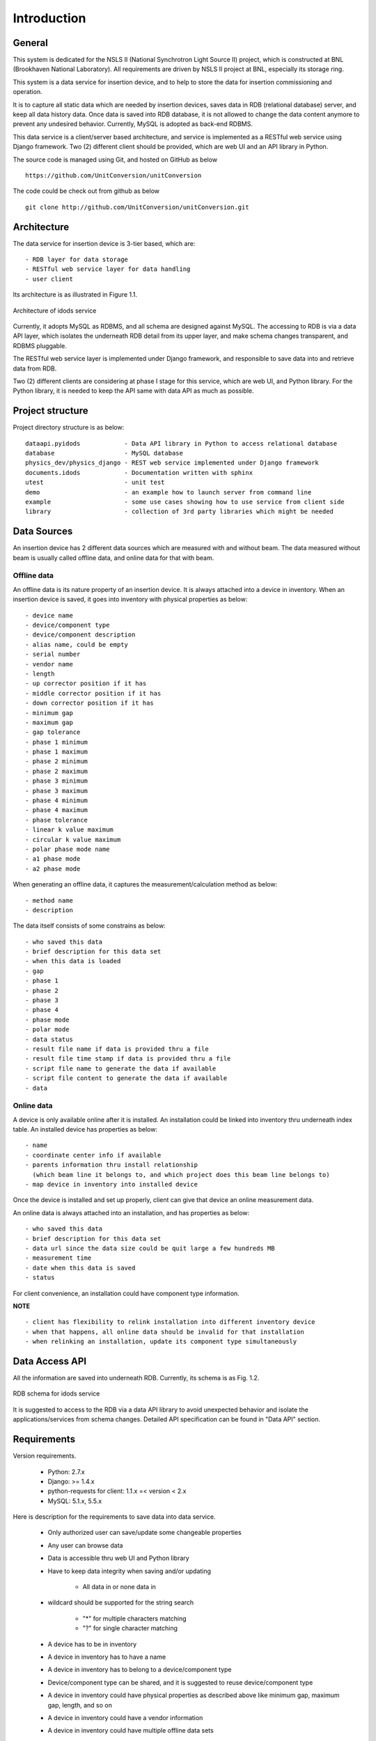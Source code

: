 Introduction
==============================================

General
--------------
This system is dedicated for the NSLS II (National Synchrotron Light Source II) project, which is constructed
at BNL (Brookhaven National Laboratory). All requirements are driven by NSLS II project at BNL, especially its storage ring.

This system is a data service for insertion device, and to help to store the data for insertion commissioning and operation.

It is to capture all static data which are needed by insertion devices, saves data in RDB (relational database) server, 
and keep all data history data. Once data is saved into RDB database, it is not allowed to change the data content anymore to prevent any undesired behavior. 
Currently, MySQL is adopted as back-end RDBMS.

This data service is a client/server based architecture, and service is implemented as a RESTful web service using Django framework.
Two (2) different client should be provided, which are web UI and an API library in Python.

The source code is managed using Git, and hosted on GitHub as below :: 

  https://github.com/UnitConversion/unitConversion

The code could be check out from github as below :: 

  git clone http://github.com/UnitConversion/unitConversion.git


Architecture
------------------------
The data service for insertion device is 3-tier based, which are: ::

    - RDB layer for data storage
    - RESTful web service layer for data handling
    - user client

Its architecture is as illustrated in Figure 1.1.

.. figure:: _static/idods_arch.png
    :width: 472px 
    :height: 407px
    :align: center
    :alt: alternate text
    :figclass: align-center

    Architecture of idods service

Currently, it adopts MySQL as RDBMS, and all schema are designed against MySQL. The accessing to RDB is via a data API layer, 
which isolates the underneath RDB detail from its upper layer, and make schema changes transparent, and RDBMS pluggable.

The RESTful web service layer is implemented under Django framework, and responsible to save data into and retrieve data from RDB.

Two (2) different clients are considering at phase I stage for this service, which are web UI, and Python library. For the Python library,
it is needed to keep the API same with data API as much as possible.
  

Project structure
------------------------

Project directory structure is as below: ::

    dataapi.pyidods            - Data API library in Python to access relational database
    database                   - MySQL database 
    physics_dev/physics_django - REST web service implemented under Django framework
    documents.idods            - Documentation written with sphinx
    utest                      - unit test
    demo                       - an example how to launch server from command line
    example                    - some use cases showing how to use service from client side
    library                    - collection of 3rd party libraries which might be needed

Data Sources 
--------------
An insertion device has 2 different data sources which are measured with and without beam. The data measured without beam is usually called offline data,
and online data for that with beam.

Offline data
~~~~~~~~~~~~~~~

An offline data is its nature property of an insertion device. It is always attached into a device in inventory.
When an insertion device is saved, it goes into inventory with physical properties as below: ::
    
     - device name
     - device/component type
     - device/component description 
     - alias name, could be empty
     - serial number
     - vendor name
     - length
     - up corrector position if it has
     - middle corrector position if it has
     - down corrector position if it has
     - minimum gap
     - maximum gap
     - gap tolerance
     - phase 1 minimum
     - phase 1 maximum
     - phase 2 minimum
     - phase 2 maximum
     - phase 3 minimum
     - phase 3 maximum
     - phase 4 minimum
     - phase 4 maximum
     - phase tolerance
     - linear k value maximum 
     - circular k value maximum
     - polar phase mode name
     - a1 phase mode
     - a2 phase mode 

When generating an offline data, it captures the measurement/calculation method as below: ::
    
    - method name
    - description

The data itself consists of some constrains as below: ::

    - who saved this data
    - brief description for this data set
    - when this data is loaded
    - gap
    - phase 1
    - phase 2
    - phase 3
    - phase 4
    - phase mode
    - polar mode
    - data status
    - result file name if data is provided thru a file
    - result file time stamp if data is provided thru a file
    - script file name to generate the data if available
    - script file content to generate the data if available
    - data

Online data
~~~~~~~~~~~~~~~
A device is only available online after it is installed. 
An installation could be linked into inventory thru underneath index table.
An installed device has properties as below: ::

    - name
    - coordinate center info if available
    - parents information thru install relationship 
      (which beam line it belongs to, and which project does this beam line belongs to)
    - map device in inventory into installed device

Once the device is installed and set up properly, client can give that device an online measurement data.

An online data is always attached into an installation, and has properties as below: ::

    - who saved this data
    - brief description for this data set
    - data url since the data size could be quit large a few hundreds MB
    - measurement time
    - date when this data is saved
    - status

For client convenience, an installation could have component type information.

**NOTE** ::

    - client has flexibility to relink installation into different inventory device
    - when that happens, all online data should be invalid for that installation
    - when relinking an installation, update its component type simultaneously  


Data Access API 
-----------------

All the information are saved into underneath RDB. Currently, its schema is as Fig. 1.2.

.. figure:: _static/id_commissioning_db_V03_R45.jpg
    :width: 734px
    :height: 325px
    :align: center
    :alt: alternate text
    :figclass: align-center

    RDB schema for idods service


It is suggested to access to the RDB via a data API library to avoid unexpected behavior and isolate the applications/services from schema changes.
Detailed API specification can be found in "Data API" section.


Requirements
--------------

Version requirements.

    - Python: 2.7.x 
    - Django: >= 1.4.x
    - python-requests for client: 1.1.x =< version < 2.x
    - MySQL: 5.1.x, 5.5.x

Here is description for the requirements to save data into data service.

    - Only authorized user can save/update some changeable properties
    - Any user can browse data
    - Data is accessible thru web UI and Python library
    - Have to keep data integrity when saving and/or updating
    
        - All data in or none data in
    
    - wildcard should be supported for the string search
     
         - "*" for multiple characters matching
         - "?" for single character matching

    - A device has to be in inventory 
    - A device in inventory has to have a name
    - A device in inventory has to belong to a device/component type
    - Device/component type can be shared, and it is suggested to reuse device/component type
    - A device in inventory could have physical properties as described above like minimum gap, maximum gap, length, and so on
    - A device in inventory could have a vendor information
    
    - A device in inventory could have multiple offline data sets
    - Offline data could be a binary, or ASCII.
    - Once offline data is saved, it is not suggested to update it except its description & status
    - Only authorized user can update the offline data properties like description and data status 
    - Offline data has properties as described above
    - Offline data could have a measurement/calculation method associated
    - measurement/calculation method can be shared, and it is suggested to reuse it
    - measurement/calculation method can be saved separately
    - A device is saved to installation after it is installed into field
    - A name is needed to reflect the installed device, and it is usually different from its inventory name
    - An installed device has its hierarchy, which is reflected in (install_rel, install_rel_prop, install_rel_prop_type) tables

        - An installed device could belong to a beam-line
        - A beam-line could belong to a project
    - An installed device has some properties like section description, and beam optics description

    - An installed device can have multiple online data sets
    - Online data could be a binary (HDF5 for example), or ASCII
    - An installed device could be linked to a device in inventory
    - Device in inventory can be linked **only once**, need to check when linking and/or relinking
    
        - If the device in inventory has been linked, need to ask user how to do it and raise an exception
    
    - An installed device could have device/component type information
    - Install-inventory mapping could be updated according requirement to reflect device relocation physically
    - When successfully relinking installation into another device in inventory, all previous online data sets are invalid immediately.
    - Online data size could be up to a few hundreds MB
    - Online data url is saved in RDB instead of data itself
    - An efficient and direct way is needed to upload the online data file for both Python library and web UI
    - Once online data is saved, it is not suggested to change it except its description & status
    - Only authorized user can update online data properties like description and status
    
    - Client could browse devices in inventory and its all properties
    - From inventory, client can only browse offline data 
    - Client could browse offline data in inventory
    - Client could retrieve offline data by its inventory name, and given constrains when the data is generated
        
        - by gap range, phase1~4 range, time, method, status, and so on 
    
    - Client could browse installed devices and its hierarchy (beam line info, and project info)
    - Client could retrieve an online data
    
        - by its name, and status, measurement time range, description, and so on

    - Client could retrieve an offline data
    
        - by its installation name,  gap range, phase1~4 range, time, method, status, and so on
    
    - Searching offline data has to go thru inventory__install index table. It is not allowed to use cmpnt_type table to get inventory information of an installed device
    
A full unit test is needed as described below.

    - All data API
    - All RESTful interface
    - WEB UI
    - Python client library

Documentation

    - all functions should be properly documented
    - documents should be updated and synchronized with any change 
    